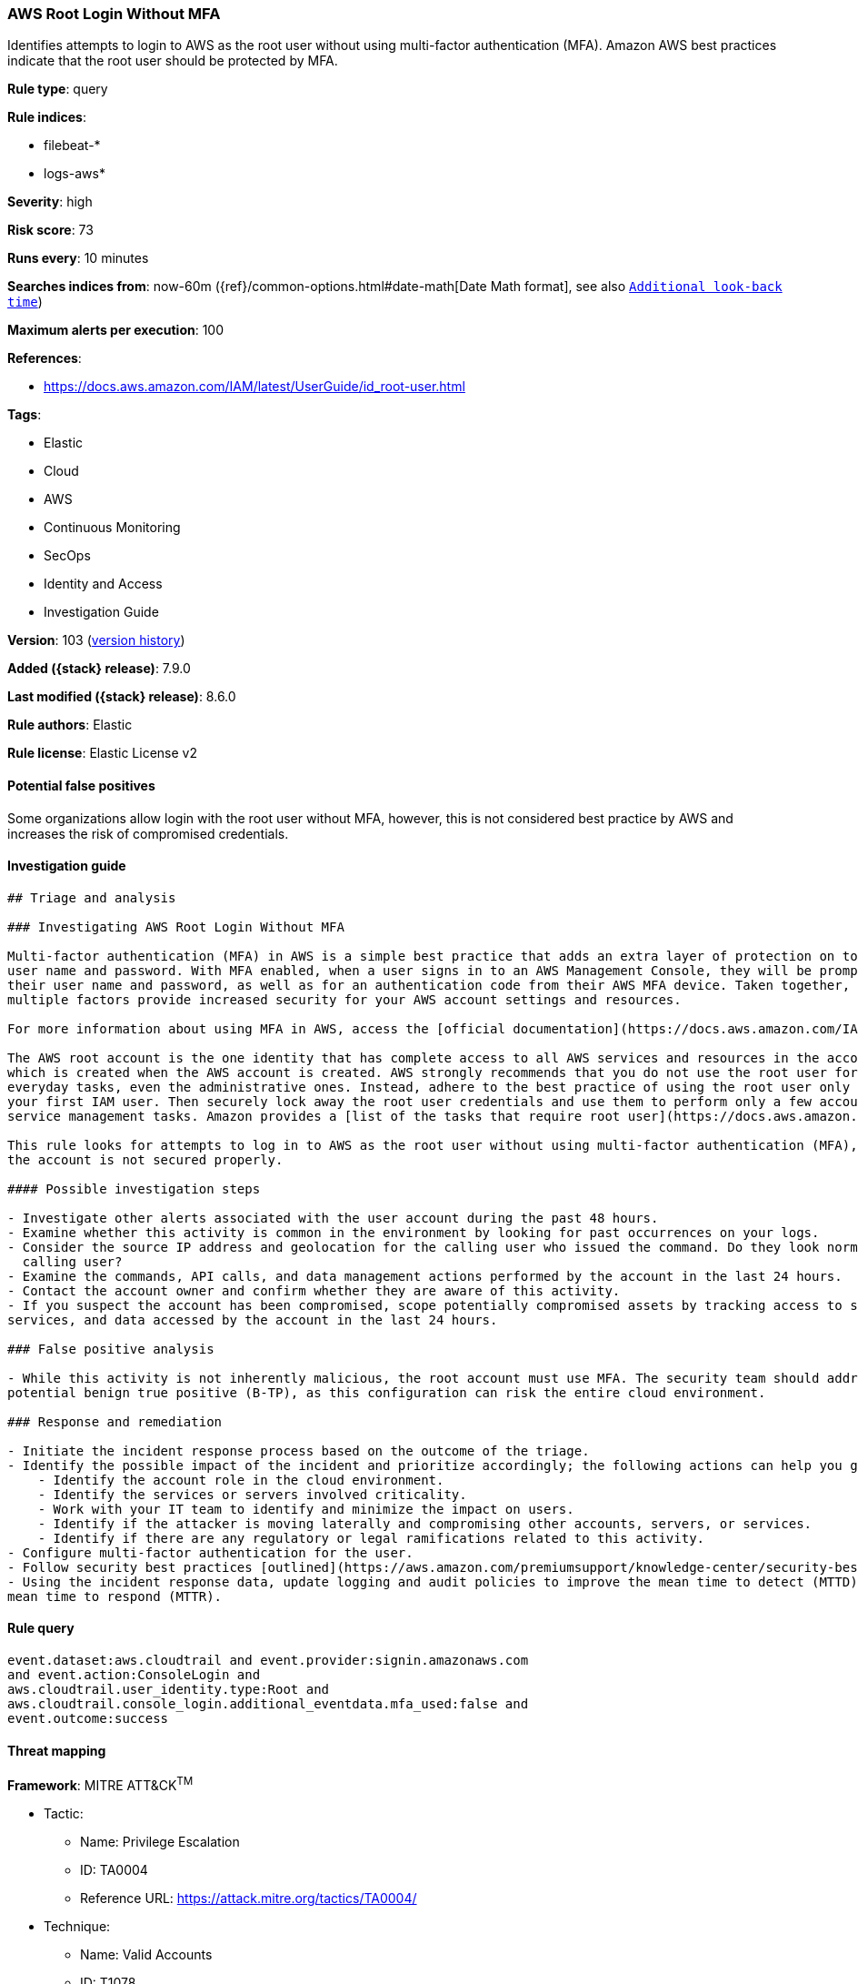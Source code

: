 [[aws-root-login-without-mfa]]
=== AWS Root Login Without MFA

Identifies attempts to login to AWS as the root user without using multi-factor authentication (MFA). Amazon AWS best practices indicate that the root user should be protected by MFA.

*Rule type*: query

*Rule indices*:

* filebeat-*
* logs-aws*

*Severity*: high

*Risk score*: 73

*Runs every*: 10 minutes

*Searches indices from*: now-60m ({ref}/common-options.html#date-math[Date Math format], see also <<rule-schedule, `Additional look-back time`>>)

*Maximum alerts per execution*: 100

*References*:

* https://docs.aws.amazon.com/IAM/latest/UserGuide/id_root-user.html

*Tags*:

* Elastic
* Cloud
* AWS
* Continuous Monitoring
* SecOps
* Identity and Access
* Investigation Guide

*Version*: 103 (<<aws-root-login-without-mfa-history, version history>>)

*Added ({stack} release)*: 7.9.0

*Last modified ({stack} release)*: 8.6.0

*Rule authors*: Elastic

*Rule license*: Elastic License v2

==== Potential false positives

Some organizations allow login with the root user without MFA, however, this is not considered best practice by AWS and increases the risk of compromised credentials.

==== Investigation guide


[source,markdown]
----------------------------------
## Triage and analysis

### Investigating AWS Root Login Without MFA

Multi-factor authentication (MFA) in AWS is a simple best practice that adds an extra layer of protection on top of your
user name and password. With MFA enabled, when a user signs in to an AWS Management Console, they will be prompted for
their user name and password, as well as for an authentication code from their AWS MFA device. Taken together, these
multiple factors provide increased security for your AWS account settings and resources.

For more information about using MFA in AWS, access the [official documentation](https://docs.aws.amazon.com/IAM/latest/UserGuide/id_credentials_mfa.html).

The AWS root account is the one identity that has complete access to all AWS services and resources in the account,
which is created when the AWS account is created. AWS strongly recommends that you do not use the root user for your
everyday tasks, even the administrative ones. Instead, adhere to the best practice of using the root user only to create
your first IAM user. Then securely lock away the root user credentials and use them to perform only a few account and
service management tasks. Amazon provides a [list of the tasks that require root user](https://docs.aws.amazon.com/general/latest/gr/root-vs-iam.html#aws_tasks-that-require-root).

This rule looks for attempts to log in to AWS as the root user without using multi-factor authentication (MFA), meaning
the account is not secured properly.

#### Possible investigation steps

- Investigate other alerts associated with the user account during the past 48 hours.
- Examine whether this activity is common in the environment by looking for past occurrences on your logs.
- Consider the source IP address and geolocation for the calling user who issued the command. Do they look normal for the
  calling user?
- Examine the commands, API calls, and data management actions performed by the account in the last 24 hours.
- Contact the account owner and confirm whether they are aware of this activity.
- If you suspect the account has been compromised, scope potentially compromised assets by tracking access to servers,
services, and data accessed by the account in the last 24 hours.

### False positive analysis

- While this activity is not inherently malicious, the root account must use MFA. The security team should address any
potential benign true positive (B-TP), as this configuration can risk the entire cloud environment.

### Response and remediation

- Initiate the incident response process based on the outcome of the triage.
- Identify the possible impact of the incident and prioritize accordingly; the following actions can help you gain context:
    - Identify the account role in the cloud environment.
    - Identify the services or servers involved criticality.
    - Work with your IT team to identify and minimize the impact on users.
    - Identify if the attacker is moving laterally and compromising other accounts, servers, or services.
    - Identify if there are any regulatory or legal ramifications related to this activity.
- Configure multi-factor authentication for the user.
- Follow security best practices [outlined](https://aws.amazon.com/premiumsupport/knowledge-center/security-best-practices/) by AWS.
- Using the incident response data, update logging and audit policies to improve the mean time to detect (MTTD) and the
mean time to respond (MTTR).
----------------------------------


==== Rule query


[source,js]
----------------------------------
event.dataset:aws.cloudtrail and event.provider:signin.amazonaws.com
and event.action:ConsoleLogin and
aws.cloudtrail.user_identity.type:Root and
aws.cloudtrail.console_login.additional_eventdata.mfa_used:false and
event.outcome:success
----------------------------------

==== Threat mapping

*Framework*: MITRE ATT&CK^TM^

* Tactic:
** Name: Privilege Escalation
** ID: TA0004
** Reference URL: https://attack.mitre.org/tactics/TA0004/
* Technique:
** Name: Valid Accounts
** ID: T1078
** Reference URL: https://attack.mitre.org/techniques/T1078/

[[aws-root-login-without-mfa-history]]
==== Rule version history

Version 103 (8.6.0 release)::
* Formatting only

Version 101 (8.5.0 release)::
* Formatting only

Version 7 (8.4.0 release)::
* Formatting only

Version 5 (7.13.0 release)::
* Formatting only

Version 4 (7.12.0 release)::
* Formatting only

Version 3 (7.11.2 release)::
* Formatting only

Version 2 (7.10.0 release)::
* Updated query, changed from:
+
[source, js]
----------------------------------
event.module:aws and event.dataset:aws.cloudtrail and
event.provider:signin.amazonaws.com and event.action:ConsoleLogin and
aws.cloudtrail.user_identity.type:Root and
aws.cloudtrail.console_login.additional_eventdata.mfa_used:false and
event.outcome:success
----------------------------------


